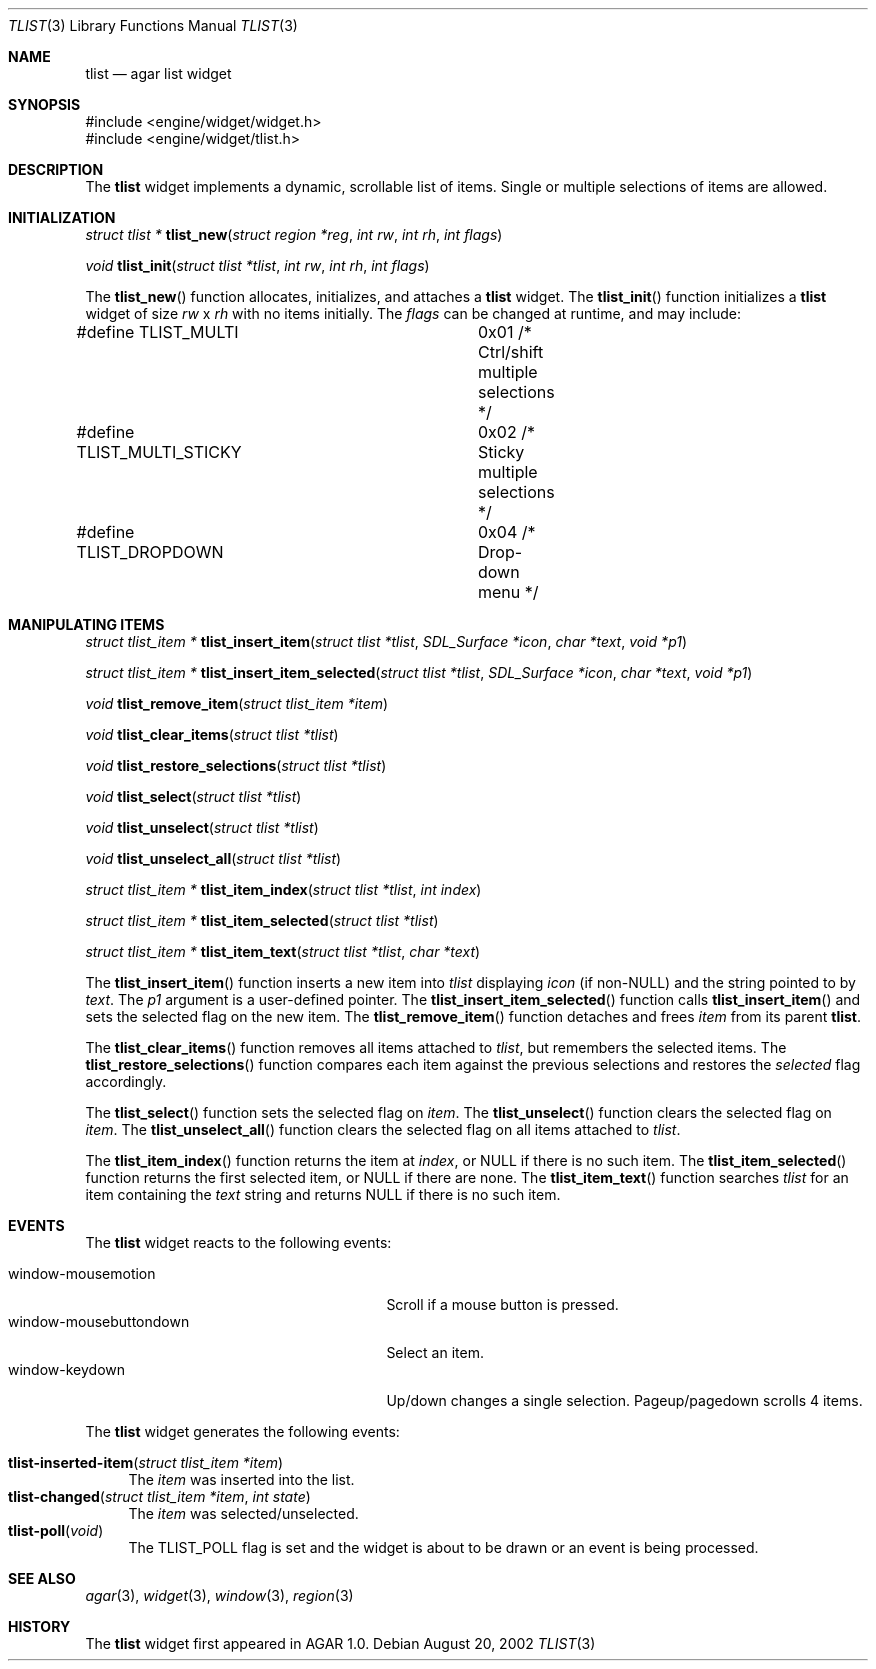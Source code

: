 .\"	$Csoft: tlist.3,v 1.7 2003/01/01 05:18:41 vedge Exp $
.\"
.\" Copyright (c) 2002, 2003 CubeSoft Communications, Inc.
.\" <http://www.csoft.org>
.\" All rights reserved.
.\"
.\" Redistribution and use in source and binary forms, with or without
.\" modification, are permitted provided that the following conditions
.\" are met:
.\" 1. Redistributions of source code must retain the above copyright
.\"    notice, this list of conditions and the following disclaimer.
.\" 2. Redistributions in binary form must reproduce the above copyright
.\"    notice, this list of conditions and the following disclaimer in the
.\"    documentation and/or other materials provided with the distribution.
.\" 
.\" THIS SOFTWARE IS PROVIDED BY THE AUTHOR ``AS IS'' AND ANY EXPRESS OR
.\" IMPLIED WARRANTIES, INCLUDING, BUT NOT LIMITED TO, THE IMPLIED
.\" WARRANTIES OF MERCHANTABILITY AND FITNESS FOR A PARTICULAR PURPOSE
.\" ARE DISCLAIMED. IN NO EVENT SHALL THE AUTHOR BE LIABLE FOR ANY DIRECT,
.\" INDIRECT, INCIDENTAL, SPECIAL, EXEMPLARY, OR CONSEQUENTIAL DAMAGES
.\" (INCLUDING BUT NOT LIMITED TO, PROCUREMENT OF SUBSTITUTE GOODS OR
.\" SERVICES; LOSS OF USE, DATA, OR PROFITS; OR BUSINESS INTERRUPTION)
.\" HOWEVER CAUSED AND ON ANY THEORY OF LIABILITY, WHETHER IN CONTRACT,
.\" STRICT LIABILITY, OR TORT (INCLUDING NEGLIGENCE OR OTHERWISE) ARISING
.\" IN ANY WAY OUT OF THE USE OF THIS SOFTWARE EVEN IF ADVISED OF THE
.\" POSSIBILITY OF SUCH DAMAGE.
.\"
.Dd August 20, 2002
.Dt TLIST 3
.Os
.Sh NAME
.Nm tlist
.Nd agar list widget
.Sh SYNOPSIS
.Bd -literal
#include <engine/widget/widget.h>
#include <engine/widget/tlist.h>
.Ed
.Sh DESCRIPTION
The
.Nm
widget implements a dynamic, scrollable list of items.
Single or multiple selections of items are allowed.
.Sh INITIALIZATION
.nr nS 1
.Ft "struct tlist *"
.Fn tlist_new "struct region *reg" "int rw" "int rh" "int flags"
.Pp
.Ft void
.Fn tlist_init "struct tlist *tlist" "int rw" "int rh" "int flags"
.nr nS 0
.Pp
The
.Fn tlist_new
function allocates, initializes, and attaches a
.Nm
widget.
The
.Fn tlist_init
function initializes a
.Nm
widget of size
.Fa rw
x
.Fa rh
with no items initially.
The
.Fa flags
can be changed at runtime, and may include:
.Pp
.Bd -literal
#define TLIST_MULTI		0x01  /* Ctrl/shift multiple selections */
#define TLIST_MULTI_STICKY	0x02  /* Sticky multiple selections */
#define TLIST_DROPDOWN		0x04  /* Drop-down menu */
.Ed
.Sh MANIPULATING ITEMS
.nr nS 1
.Ft "struct tlist_item *"
.Fn tlist_insert_item "struct tlist *tlist" "SDL_Surface *icon" "char *text" \
                      "void *p1"
.Pp
.Ft "struct tlist_item *"
.Fn tlist_insert_item_selected "struct tlist *tlist" "SDL_Surface *icon" \
                               "char *text" "void *p1"
.Pp
.Ft "void"
.Fn tlist_remove_item "struct tlist_item *item"
.Pp
.Ft "void"
.Fn tlist_clear_items "struct tlist *tlist"
.Pp
.Ft "void"
.Fn tlist_restore_selections "struct tlist *tlist"
.Pp
.Ft "void"
.Fn tlist_select "struct tlist *tlist"
.Pp
.Ft "void"
.Fn tlist_unselect "struct tlist *tlist"
.Pp
.Ft "void"
.Fn tlist_unselect_all "struct tlist *tlist"
.Pp
.Ft "struct tlist_item *"
.Fn tlist_item_index "struct tlist *tlist" "int index"
.Pp
.Ft "struct tlist_item *"
.Fn tlist_item_selected "struct tlist *tlist"
.Pp
.Ft "struct tlist_item *"
.Fn tlist_item_text "struct tlist *tlist" "char *text"
.nr nS 0
.Pp
The
.Fn tlist_insert_item
function inserts a new item into
.Fa tlist
displaying
.Fa icon
(if non-NULL)
and the string pointed to by
.Fa text .
The
.Fa p1
argument is a user-defined pointer.
The
.Fn tlist_insert_item_selected
function calls
.Fn tlist_insert_item
and sets the selected flag on the new item.
The
.Fn tlist_remove_item
function detaches and frees
.Fa item
from its parent
.Nm tlist .
.Pp
The
.Fn tlist_clear_items
function removes all items attached to
.Fa tlist ,
but remembers the selected items.
The
.Fn tlist_restore_selections
function compares each item against the previous selections and restores
the
.Va selected
flag accordingly.
.Pp
The
.Fn tlist_select
function sets the selected flag on
.Fa item .
The
.Fn tlist_unselect
function clears the selected flag on
.Fa item .
The
.Fn tlist_unselect_all
function clears the selected flag on all items attached to
.Fa tlist .
.Pp
The
.Fn tlist_item_index
function returns the item at
.Fa index ,
or NULL if there is no such item.
The
.Fn tlist_item_selected
function returns the first selected item, or
.Dv NULL
if there are none.
The
.Fn tlist_item_text
function searches
.Fa tlist
for an item containing the
.Fa text
string and returns NULL if there is no such item.
.Sh EVENTS
The
.Nm
widget reacts to the following events:
.Pp
.Bl -tag -compact -width 25n
.It window-mousemotion
Scroll if a mouse button is pressed.
.It window-mousebuttondown
Select an item.
.It window-keydown
Up/down changes a single selection.
Pageup/pagedown scrolls 4 items.
.El
.Pp
The
.Nm
widget generates the following events:
.Pp
.Bl -tag -compact -width 2n
.It Fn tlist-inserted-item "struct tlist_item *item"
The
.Fa item
was inserted into the list.
.It Fn tlist-changed "struct tlist_item *item" "int state"
The
.Fa item
was selected/unselected.
.It Fn tlist-poll "void"
The
.Dv TLIST_POLL
flag is set and the widget is about to be drawn or an event is being
processed.
.El
.Sh SEE ALSO
.Xr agar 3 ,
.Xr widget 3 ,
.Xr window 3 ,
.Xr region 3
.Sh HISTORY
The
.Nm
widget first appeared in AGAR 1.0.
